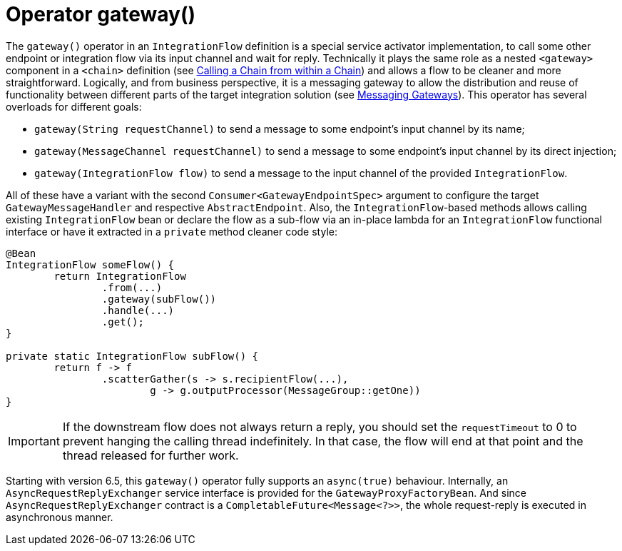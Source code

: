 [[java-dsl-gateway]]
= Operator gateway()

The `gateway()` operator in an `IntegrationFlow` definition is a special service activator implementation, to call some other endpoint or integration flow via its input channel and wait for reply.
Technically it plays the same role as a nested `<gateway>` component in a `<chain>` definition (see xref:chain.adoc#chain-gateway[Calling a Chain from within a Chain]) and allows a flow  to be cleaner and more straightforward.
Logically, and from business perspective, it is a messaging gateway to allow the distribution and reuse of functionality between different parts of the target integration solution (see xref:gateway.adoc[Messaging Gateways]).
This operator has several overloads for different goals:

- `gateway(String requestChannel)` to send a message to some endpoint's input channel by its name;
- `gateway(MessageChannel requestChannel)` to send a message to some endpoint's input channel by its direct injection;
- `gateway(IntegrationFlow flow)` to send a message to the input channel of the provided `IntegrationFlow`.

All of these have a variant with the second `Consumer<GatewayEndpointSpec>` argument to configure the target `GatewayMessageHandler` and respective `AbstractEndpoint`.
Also, the `IntegrationFlow`-based methods allows calling existing `IntegrationFlow` bean or declare the flow as a sub-flow via an in-place lambda for an `IntegrationFlow` functional interface or have it extracted in a `private` method cleaner code style:

[source,java]
----
@Bean
IntegrationFlow someFlow() {
        return IntegrationFlow
                .from(...)
                .gateway(subFlow())
                .handle(...)
                .get();
}

private static IntegrationFlow subFlow() {
        return f -> f
                .scatterGather(s -> s.recipientFlow(...),
                        g -> g.outputProcessor(MessageGroup::getOne))
}
----

IMPORTANT: If the downstream flow does not always return a reply, you should set the `requestTimeout` to 0 to prevent hanging the calling thread indefinitely.
In that case, the flow will end at that point and the thread released for further work.

Starting with version 6.5, this `gateway()` operator fully supports an `async(true)` behaviour.
Internally, an `AsyncRequestReplyExchanger` service interface is provided for the `GatewayProxyFactoryBean`.
And since `AsyncRequestReplyExchanger` contract is a `CompletableFuture<Message<?>>`, the whole request-reply is executed in asynchronous manner.
